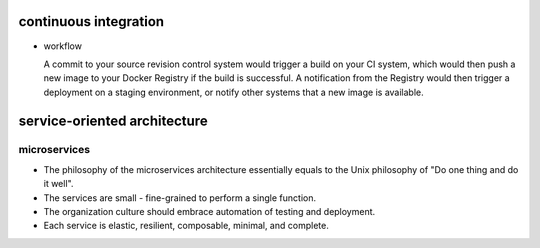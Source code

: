 continuous integration
======================

- workflow

  A commit to your source revision control system would trigger a build on your CI
  system, which would then push a new image to your Docker Registry if the build is
  successful. A notification from the Registry would then trigger a deployment on a
  staging environment, or notify other systems that a new image is available.

service-oriented architecture
=============================

microservices
-------------
- The philosophy of the microservices architecture essentially equals to the Unix
  philosophy of "Do one thing and do it well".

- The services are small - fine-grained to perform a single function.

- The organization culture should embrace automation of testing and deployment.

- Each service is elastic, resilient, composable, minimal, and complete.
